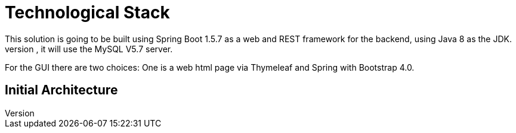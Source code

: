 = Technological Stack
This solution is going to be built using Spring Boot 1.5.7 as a web and REST framework for the backend, using Java 8 as the JDK.
For the database, it will use the MySQL V5.7 server.
For the GUI there are two choices: One is a web html page via Thymeleaf and Spring with Bootstrap 4.0.

== Initial Architecture
